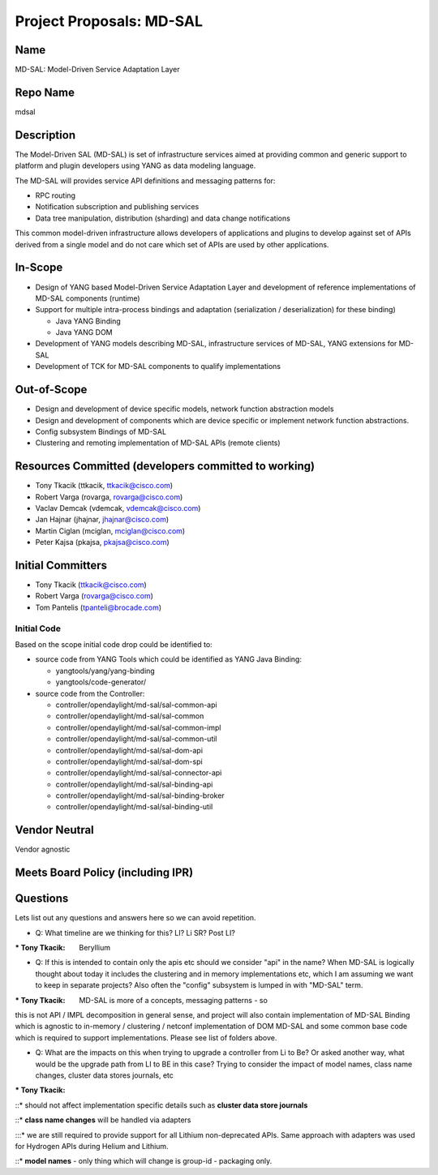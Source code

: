 Project Proposals: MD-SAL
=========================

Name
----

MD-SAL: Model-Driven Service Adaptation Layer

Repo Name
---------

mdsal

Description
-----------

The Model-Driven SAL (MD-SAL) is set of infrastructure services aimed at
providing common and generic support to platform and plugin developers
using YANG as data modeling language.

The MD-SAL will provides service API definitions and messaging patterns
for:

-  RPC routing
-  Notification subscription and publishing services
-  Data tree manipulation, distribution (sharding) and data change
   notifications

This common model-driven infrastructure allows developers of
applications and plugins to develop against set of APIs derived from a
single model and do not care which set of APIs are used by other
applications.

In-Scope
--------

-  Design of YANG based Model-Driven Service Adaptation Layer and
   development of reference implementations of MD-SAL components
   (runtime)
-  Support for multiple intra-process bindings and adaptation
   (serialization / deserialization) for these binding)

   -  Java YANG Binding
   -  Java YANG DOM

-  Development of YANG models describing MD-SAL, infrastructure services
   of MD-SAL, YANG extensions for MD-SAL
-  Development of TCK for MD-SAL components to qualify implementations

Out-of-Scope
------------

-  Design and development of device specific models, network function
   abstraction models
-  Design and development of components which are device specific or
   implement network function abstractions.
-  Config subsystem Bindings of MD-SAL
-  Clustering and remoting implementation of MD-SAL APIs (remote
   clients)

Resources Committed (developers committed to working)
-----------------------------------------------------

-  Tony Tkacik (ttkacik, ttkacik@cisco.com)
-  Robert Varga (rovarga, rovarga@cisco.com)
-  Vaclav Demcak (vdemcak, vdemcak@cisco.com)
-  Jan Hajnar (jhajnar, jhajnar@cisco.com)
-  Martin Ciglan (mciglan, mciglan@cisco.com)
-  Peter Kajsa (pkajsa, pkajsa@cisco.com)

Initial Committers
------------------

-  Tony Tkacik (ttkacik@cisco.com)
-  Robert Varga (rovarga@cisco.com)
-  Tom Pantelis (tpanteli@brocade.com)

Initial Code
~~~~~~~~~~~~

Based on the scope initial code drop could be identified to:

-  source code from YANG Tools which could be identified as YANG Java
   Binding:

   -  yangtools/yang/yang-binding
   -  yangtools/code-generator/

-  source code from the Controller:

   -  controller/opendaylight/md-sal/sal-common-api
   -  controller/opendaylight/md-sal/sal-common
   -  controller/opendaylight/md-sal/sal-common-impl
   -  controller/opendaylight/md-sal/sal-common-util
   -  controller/opendaylight/md-sal/sal-dom-api
   -  controller/opendaylight/md-sal/sal-dom-spi
   -  controller/opendaylight/md-sal/sal-connector-api
   -  controller/opendaylight/md-sal/sal-binding-api
   -  controller/opendaylight/md-sal/sal-binding-broker
   -  controller/opendaylight/md-sal/sal-binding-util

Vendor Neutral
--------------

Vendor agnostic

Meets Board Policy (including IPR)
----------------------------------

Questions
---------

Lets list out any questions and answers here so we can avoid repetition.

-  Q: What timeline are we thinking for this? LI? Li SR? Post LI?

:\* Tony Tkacik: Beryllium

-  Q: If this is intended to contain only the apis etc should we
   consider "api" in the name? When MD-SAL is logically thought about
   today it includes the clustering and in memory implementations etc,
   which I am assuming we want to keep in separate projects? Also often
   the "config" subsystem is lumped in with "MD-SAL" term.

:\* Tony Tkacik: MD-SAL is more of a concepts, messaging patterns - so
this is not API / IMPL decomposition in general sense, and project will
also contain implementation of MD-SAL Binding which is agnostic to
in-memory / clustering / netconf implementation of DOM MD-SAL and some
common base code which is required to support implementations. Please
see list of folders above.

-  Q: What are the impacts on this when trying to upgrade a controller
   from Li to Be? Or asked another way, what would be the upgrade path
   from LI to BE in this case? Trying to consider the impact of model
   names, class name changes, cluster data stores journals, etc

:\* Tony Tkacik:

::\* should not affect implementation specific details such as **cluster
data store journals**

::\* **class name changes** will be handled via adapters

:::\* we are still required to provide support for all Lithium
non-deprecated APIs. Same approach with adapters was used for Hydrogen
APIs during Helium and Lithium.

::\* **model names** - only thing which will change is group-id -
packaging only.
